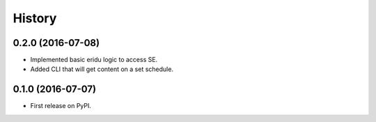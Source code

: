 =======
History
=======

0.2.0 (2016-07-08)
------------------

* Implemented basic eridu logic to access SE.
* Added CLI that will get content on a set schedule.

0.1.0 (2016-07-07)
------------------

* First release on PyPI.
